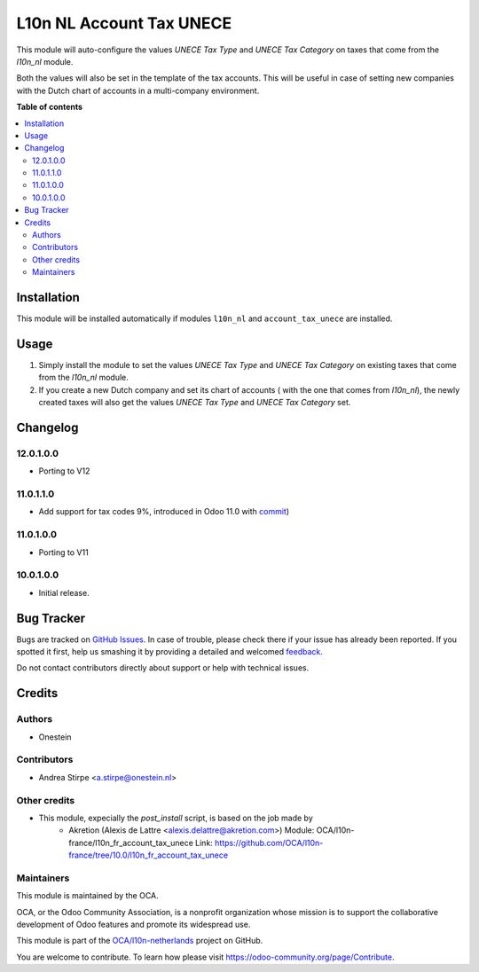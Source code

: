 =========================
L10n NL Account Tax UNECE
=========================

.. !!!!!!!!!!!!!!!!!!!!!!!!!!!!!!!!!!!!!!!!!!!!!!!!!!!!
   !! This file is generated by oca-gen-addon-readme !!
   !! changes will be overwritten.                   !!
   !!!!!!!!!!!!!!!!!!!!!!!!!!!!!!!!!!!!!!!!!!!!!!!!!!!!

.. |badge1| image:: https://img.shields.io/badge/maturity-Beta-yellow.png
    :target: https://odoo-community.org/page/development-status
    :alt: Beta
.. |badge2| image:: https://img.shields.io/badge/licence-AGPL--3-blue.png
    :target: http://www.gnu.org/licenses/agpl-3.0-standalone.html
    :alt: License: AGPL-3
.. |badge3| image:: https://img.shields.io/badge/github-OCA%2Fl10n--netherlands-lightgray.png?logo=github
    :target: https://github.com/OCA/l10n-netherlands/tree/12.0/l10n_nl_account_tax_unece
    :alt: OCA/l10n-netherlands
.. |badge4| image:: https://img.shields.io/badge/weblate-Translate%20me-F47D42.png
    :target: https://translation.odoo-community.org/projects/l10n-netherlands-12-0/l10n-netherlands-12-0-l10n_nl_account_tax_unece
    :alt: Translate me on Weblate
.. |badge5| image:: https://img.shields.io/badge/runbot-Try%20me-875A7B.png
    :target: https://runbot.odoo-community.org/runbot/176/12.0
    :alt: Try me on Runbot

|badge1| |badge2| |badge3| |badge4| |badge5| 

This module will auto-configure the values *UNECE Tax Type* and *UNECE Tax Category* on taxes that come from the *l10n_nl* module.

Both the values will also be set in the template of the tax accounts.
This will be useful in case of setting new companies with the Dutch chart of accounts in a multi-company environment.

**Table of contents**

.. contents::
   :local:

Installation
============

This module will be installed automatically if modules ``l10n_nl`` and ``account_tax_unece`` are installed.

Usage
=====

#. Simply install the module to set the values *UNECE Tax Type* and *UNECE Tax Category* on existing taxes that come from the *l10n_nl* module.
#. If you create a new Dutch company and set its chart of accounts ( with the one that comes from *l10n_nl*), the newly created taxes will also get the values *UNECE Tax Type* and *UNECE Tax Category* set.

Changelog
=========

12.0.1.0.0
~~~~~~~~~~

* Porting to V12

11.0.1.1.0
~~~~~~~~~~

* Add support for tax codes 9%, introduced in Odoo 11.0 with `commit <https://github.com/odoo/odoo/commit/06ad641b0a978296e3eaef40f54157360e97075e>`_)

11.0.1.0.0
~~~~~~~~~~

* Porting to V11

10.0.1.0.0
~~~~~~~~~~

* Initial release.

Bug Tracker
===========

Bugs are tracked on `GitHub Issues <https://github.com/OCA/l10n-netherlands/issues>`_.
In case of trouble, please check there if your issue has already been reported.
If you spotted it first, help us smashing it by providing a detailed and welcomed
`feedback <https://github.com/OCA/l10n-netherlands/issues/new?body=module:%20l10n_nl_account_tax_unece%0Aversion:%2012.0%0A%0A**Steps%20to%20reproduce**%0A-%20...%0A%0A**Current%20behavior**%0A%0A**Expected%20behavior**>`_.

Do not contact contributors directly about support or help with technical issues.

Credits
=======

Authors
~~~~~~~

* Onestein

Contributors
~~~~~~~~~~~~

* Andrea Stirpe <a.stirpe@onestein.nl>

Other credits
~~~~~~~~~~~~~

* This module, expecially the `post_install` script, is based on the job made by
    * Akretion (Alexis de Lattre <alexis.delattre@akretion.com>)
      Module: OCA/l10n-france/l10n_fr_account_tax_unece
      Link: https://github.com/OCA/l10n-france/tree/10.0/l10n_fr_account_tax_unece

Maintainers
~~~~~~~~~~~

This module is maintained by the OCA.

.. image:: https://odoo-community.org/logo.png
   :alt: Odoo Community Association
   :target: https://odoo-community.org

OCA, or the Odoo Community Association, is a nonprofit organization whose
mission is to support the collaborative development of Odoo features and
promote its widespread use.

This module is part of the `OCA/l10n-netherlands <https://github.com/OCA/l10n-netherlands/tree/12.0/l10n_nl_account_tax_unece>`_ project on GitHub.

You are welcome to contribute. To learn how please visit https://odoo-community.org/page/Contribute.
